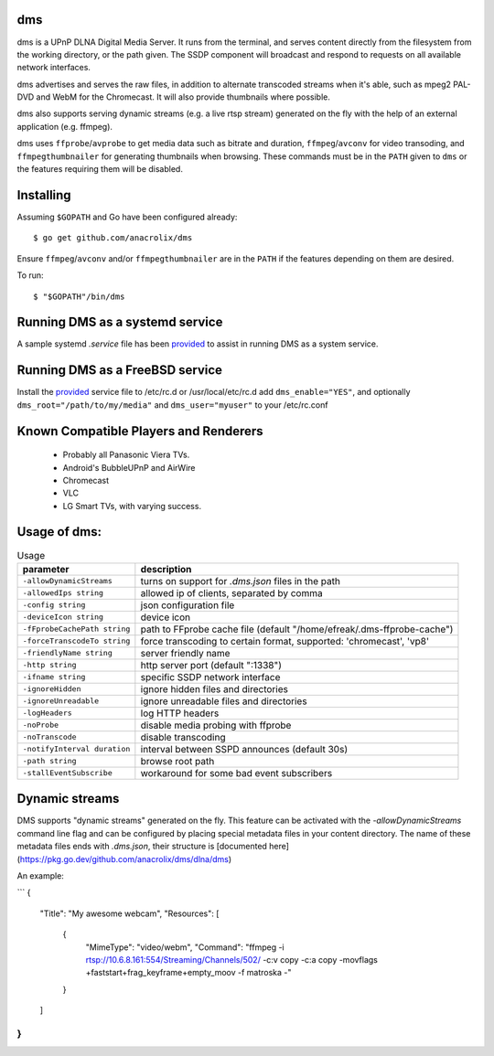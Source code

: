 dms
===

dms is a UPnP DLNA Digital Media Server. It runs from the terminal, and serves
content directly from the filesystem from the working directory, or the path
given. The SSDP component will broadcast and respond to requests on all
available network interfaces.

dms advertises and serves the raw files, in addition to alternate transcoded
streams when it's able, such as mpeg2 PAL-DVD and WebM for the Chromecast. It
will also provide thumbnails where possible.

dms also supports serving dynamic streams (e.g. a live rtsp stream) generated 
on the fly with the help of an external application (e.g. ffmpeg).

dms uses ``ffprobe``/``avprobe`` to get media data such as bitrate and duration, ``ffmpeg``/``avconv`` for video transoding, and ``ffmpegthumbnailer`` for generating thumbnails when browsing. These commands must be in the ``PATH`` given to ``dms`` or the features requiring them will be disabled.

.. image:: https://i.imgur.com/qbHilI7.png

Installing
==========

Assuming ``$GOPATH`` and Go have been configured already::

    $ go get github.com/anacrolix/dms

Ensure ``ffmpeg``/``avconv`` and/or ``ffmpegthumbnailer`` are in the ``PATH`` if the features depending on them are desired.

To run::

    $ "$GOPATH"/bin/dms

Running DMS as a systemd service
=================================

A sample systemd `.service` file has been `provided <helpers/systemd/dms.service>`_ to assist in running DMS as a system service.

Running DMS as a FreeBSD service
================================

Install the `provided <helpers/bsd/dms>`_ service file to /etc/rc.d or /usr/local/etc/rc.d
add ``dms_enable="YES"``, and optionally ``dms_root="/path/to/my/media"`` and ``dms_user="myuser"`` to your /etc/rc.conf

Known Compatible Players and Renderers
======================================

 * Probably all Panasonic Viera TVs.
 * Android's BubbleUPnP and AirWire
 * Chromecast
 * VLC
 * LG Smart TVs, with varying success.


Usage of dms:
=====================

.. list-table:: Usage
   :widths: auto
   :header-rows: 1

   * - parameter
     - description
   * - ``-allowDynamicStreams``
     - turns on support for `.dms.json` files in the path
   * - ``-allowedIps string``
     - allowed ip of clients, separated by comma
   * - ``-config string``
     - json configuration file
   * - ``-deviceIcon string``
     - device icon
   * - ``-fFprobeCachePath string``
     - path to FFprobe cache file (default "/home/efreak/.dms-ffprobe-cache")
   * - ``-forceTranscodeTo string``
     - force transcoding to certain format, supported: 'chromecast', 'vp8'
   * - ``-friendlyName string``
     - server friendly name
   * - ``-http string``
     - http server port (default ":1338")
   * - ``-ifname string``
     - specific SSDP network interface
   * - ``-ignoreHidden``
     - ignore hidden files and directories
   * - ``-ignoreUnreadable``
     - ignore unreadable files and directories
   * - ``-logHeaders``
     - log HTTP headers
   * - ``-noProbe``
     - disable media probing with ffprobe
   * - ``-noTranscode``
     - disable transcoding
   * - ``-notifyInterval duration``
     - interval between SSPD announces (default 30s)
   * - ``-path string``
     - browse root path
   * - ``-stallEventSubscribe``
     - workaround for some bad event subscribers

Dynamic streams
===============
DMS supports "dynamic streams" generated on the fly. This feature can be activated with the
`-allowDynamicStreams` command line flag and can be configured by placing special metadata
files in your content directory.
The name of these metadata files ends with `.dms.json`, their structure is [documented here](https://pkg.go.dev/github.com/anacrolix/dms/dlna/dms)

An example:

```
{
  "Title": "My awesome webcam",
  "Resources": [
     {
        "MimeType": "video/webm",
        "Command": "ffmpeg -i rtsp://10.6.8.161:554/Streaming/Channels/502/ -c:v copy -c:a copy -movflags +faststart+frag_keyframe+empty_moov -f matroska -"
     }
  ]
}
```
